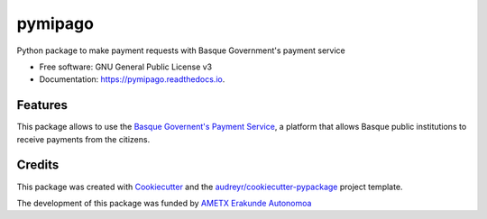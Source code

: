 ========
pymipago
========


.. image:: https://img.shields.io/pypi/v/pymipago.svg
        :target: https://pypi.python.org/pypi/pymipago

.. image:: https://travis-ci.org/codesyntax/pymipago.svg?branch=master
        :target: https://travis-ci.org/codesyntax/pymipago

.. image:: https://coveralls.io/repos/github/codesyntax/pymipago/badge.svg?branch=master
        :target: https://coveralls.io/github/codesyntax/pymipago?branch=master

.. image:: https://readthedocs.org/projects/pymipago/badge/?version=latest
        :target: https://pymipago.readthedocs.io/en/latest/?badge=latest
        :alt: Documentation Status


.. image:: https://img.shields.io/pypi/pyversions/pymipago.svg   :alt: PyPI - Python Version
     
.. image:: https://pyup.io/repos/github/codesyntax/pymipago/shield.svg
     :target: https://pyup.io/repos/github/codesyntax/pymipago/
     :alt: Updates



Python package to make payment requests with Basque Government's payment service


* Free software: GNU General Public License v3
* Documentation: https://pymipago.readthedocs.io.


Features
--------

This package allows to use the `Basque Governent's Payment Service`_, a platform
that allows Basque public institutions to receive payments from the citizens.

Credits
-------

This package was created with Cookiecutter_ and the `audreyr/cookiecutter-pypackage`_ project template.

.. _Cookiecutter: https://github.com/audreyr/cookiecutter
.. _`audreyr/cookiecutter-pypackage`: https://github.com/audreyr/cookiecutter-pypackage


The development of this package was funded by `AMETX Erakunde Autonomoa`_

.. _`AMETX Erakunde Autonomoa`: https://www.ametx.eus
.. _`Basque Governent's Payment Service`: https://www.euskadi.eus/mipago
